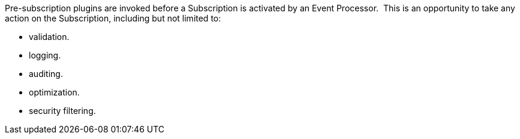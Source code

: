 :type: pluginIntro
:status: published
:title: Pre-Subscription Plugins
:link: _pre-subscription_plugins
:summary: Perform any changes before creating a subscription.
:plugintypes: presubscription
:order: 13

Pre-subscription plugins are invoked before a Subscription is activated by an Event Processor. 
This is an opportunity to take any action on the Subscription, including but not limited to:

* validation.
* logging.
* auditing.
* optimization.
* security filtering.
